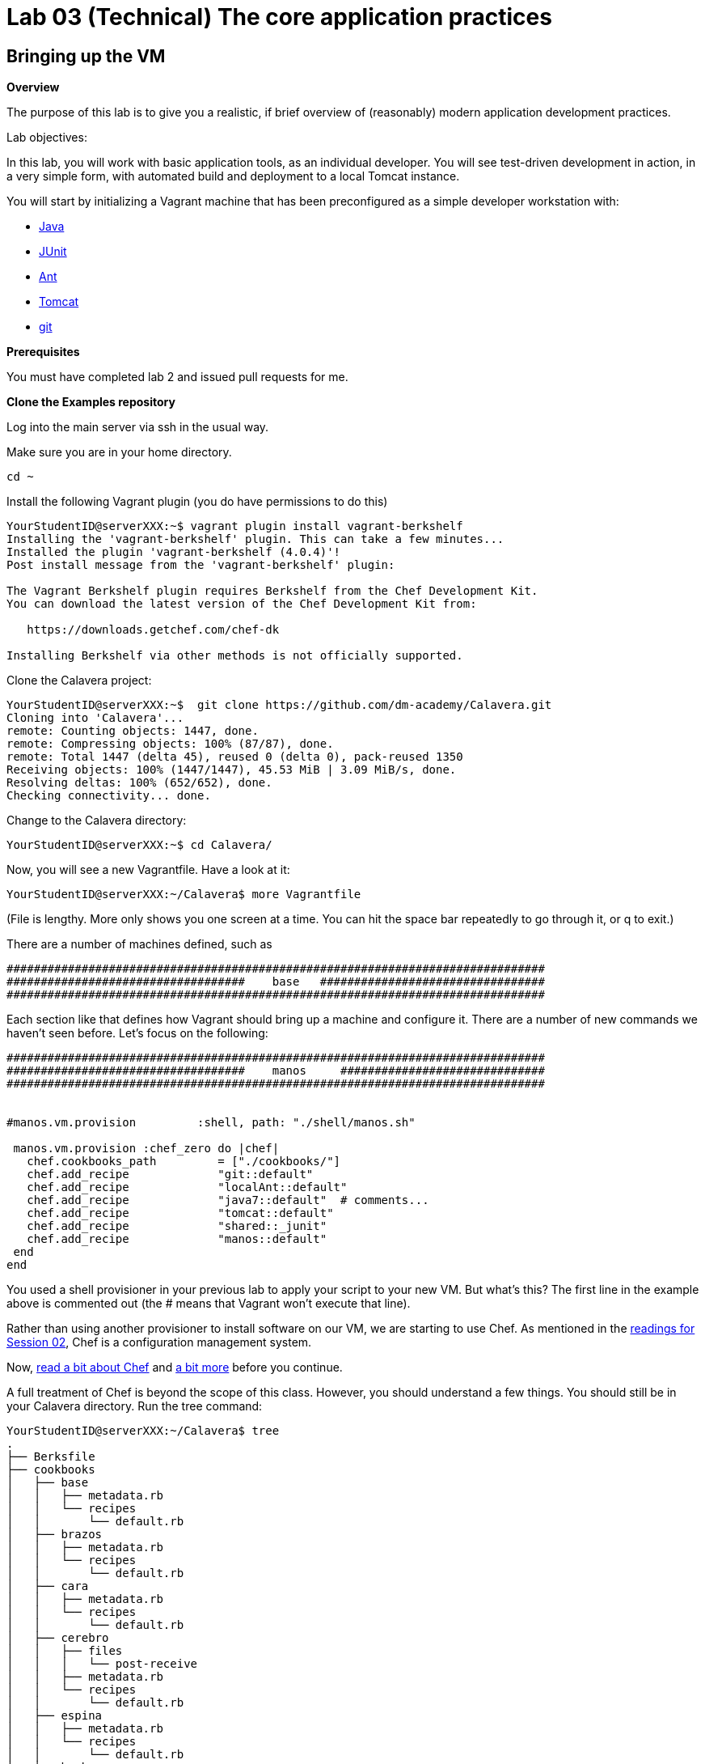 = Lab 03 (Technical) The core application practices

== Bringing up the VM

**Overview**

The purpose of this lab is to give you a realistic, if brief overview of (reasonably) modern application development practices.

Lab objectives:

In this lab, you will work with basic application tools, as an individual developer. You will see test-driven development in action, in a very simple form, with automated build and deployment to a local Tomcat instance.

You will start by initializing a Vagrant machine that has been preconfigured as a simple developer workstation with:

* https://en.wikipedia.org/wiki/Java_(programming_language)[Java]
* http://junit.org/[JUnit]
* http://ant.apache.org/[Ant]
* http://tomcat.apache.org/[Tomcat]
* https://git-scm.com/[git]

**Prerequisites**

You must have completed lab 2 and issued pull requests for me.

**Clone the Examples repository**

Log into the main server via ssh in the usual way.

Make sure you are in your home directory.

    cd ~

Install the following Vagrant plugin (you do have permissions to do this)

....
YourStudentID@serverXXX:~$ vagrant plugin install vagrant-berkshelf
Installing the 'vagrant-berkshelf' plugin. This can take a few minutes...
Installed the plugin 'vagrant-berkshelf (4.0.4)'!
Post install message from the 'vagrant-berkshelf' plugin:

The Vagrant Berkshelf plugin requires Berkshelf from the Chef Development Kit.
You can download the latest version of the Chef Development Kit from:

   https://downloads.getchef.com/chef-dk

Installing Berkshelf via other methods is not officially supported.
....

Clone the Calavera project:

....
YourStudentID@serverXXX:~$  git clone https://github.com/dm-academy/Calavera.git
Cloning into 'Calavera'...
remote: Counting objects: 1447, done.
remote: Compressing objects: 100% (87/87), done.
remote: Total 1447 (delta 45), reused 0 (delta 0), pack-reused 1350
Receiving objects: 100% (1447/1447), 45.53 MiB | 3.09 MiB/s, done.
Resolving deltas: 100% (652/652), done.
Checking connectivity... done.
....
Change to the Calavera directory:

    YourStudentID@serverXXX:~$ cd Calavera/

Now, you will see a new Vagrantfile. Have a look at it:

    YourStudentID@serverXXX:~/Calavera$ more Vagrantfile

(File is lengthy. More only shows you one screen at a time. You can hit the space bar repeatedly to go through it, or q to exit.)

There are a number of machines defined, such as


....
###############################################################################
###################################    base   #################################
###############################################################################
....

Each section like that defines how Vagrant should bring up a machine and configure it. There are a number of new commands we haven't seen before. Let's focus on the following:

....

###############################################################################
###################################    manos     ##############################
###############################################################################


#manos.vm.provision         :shell, path: "./shell/manos.sh"

 manos.vm.provision :chef_zero do |chef|
   chef.cookbooks_path         = ["./cookbooks/"]
   chef.add_recipe             "git::default"
   chef.add_recipe             "localAnt::default"
   chef.add_recipe             "java7::default"  # comments...
   chef.add_recipe             "tomcat::default"
   chef.add_recipe             "shared::_junit"
   chef.add_recipe             "manos::default"
 end
end
....

You used a shell provisioner in your previous lab to apply your script to your new VM. But what's this? The first line in the example above is commented out (the # means that Vagrant won't execute that line).

Rather than using another provisioner to install software on our VM, we are starting to use Chef. As mentioned in the  http://dm-academy.github.io/aitm/#_policy_based_approaches[readings for Session 02], Chef is a configuration management system.

Now, http://searchaws.techtarget.com/definition/Opscode-Chef[read a bit about Chef] and https://docs.chef.io/chef_quick_overview.html[a bit more] before you continue.

A full treatment of Chef is beyond the scope of this class. However, you should understand a few things. You should still be in your Calavera directory. Run the tree command:

....
YourStudentID@serverXXX:~/Calavera$ tree
.
├── Berksfile
├── cookbooks
│   ├── base
│   │   ├── metadata.rb
│   │   └── recipes
│   │       └── default.rb
│   ├── brazos
│   │   ├── metadata.rb
│   │   └── recipes
│   │       └── default.rb
│   ├── cara
│   │   ├── metadata.rb
│   │   └── recipes
│   │       └── default.rb
│   ├── cerebro
│   │   ├── files
│   │   │   └── post-receive
│   │   ├── metadata.rb
│   │   └── recipes
│   │       └── default.rb
│   ├── espina
│   │   ├── metadata.rb
│   │   └── recipes
│   │       └── default.rb
│   ├── hombros
│   │   ├── files
│   │   │   ├── hijoConfig.xml
│   │   │   ├── hijoInit.xml
│   │   │   └── org.jfrog.hudson.ArtifactoryBuilder.xml
│   │   ├── metadata.rb
│   │   └── recipes
│   │       └── default.rb
│   ├── java7
│   │   ├── attributes
│   │   │   └── default.rb
│   │   ├── metadata.rb
│   │   └── recipes
│   │       └── default.rb
│   ├── java8
│   │   ├── attributes
│   │   │   └── default.rb
│   │   ├── metadata.rb
│   │   └── recipes
│   │       └── default.rb
│   ├── localAnt
│   │   ├── attributes
│   │   │   └── default.rb
│   │   ├── env.sh
│   │   ├── files
│   │   │   └── ant.sh
│   │   ├── metadata.rb
│   │   └── recipes
│   │       └── default.rb
│   ├── manos
│   │   ├── files
│   │   │   ├── build.xml
│   │   │   ├── Class1.java
│   │   │   ├── INTERNAL_gitignore
│   │   │   ├── MainServlet.java
│   │   │   ├── TestClass1.java
│   │   │   └── web.xml
│   │   ├── metadata.rb
│   │   └── recipes
│   │       └── default.rb

(more files)
....

TIP: If you are using Putty or some other terminal emulator and getting garbage characters like âââ in your tree, see http://unix.stackexchange.com/questions/61293/how-can-i-change-locale-encoding-to-avoid-getting-weird-characters-in-terminal[here].

This directory structure is the entire Calavera project, which is a simple DevOps simulation that all runs through Vagrant.

Go back to the Vagrantfile (use cat), and notice in the Vagrantfile the directives:

    manos.vm.provision :chef_zero do |chef|

The above tells Vagrant to use Chef to set up the virtual machine.

    chef.cookbooks_path = ["./cookbooks/"]

The above tells Chef where the cookbooks are.

....
chef.add_recipe "shared::default"
chef.add_recipe "git::default"
chef.add_recipe "localAnt::default"
chef.add_recipe "java7::default"
chef.add_recipe "tomcat::default"
chef.add_recipe "shared::_junit"
chef.add_recipe "manos::default"
....

Finally, the above tells Chef to apply a series of recipes from various parts of the tree. These recipes install software and configure the system in various ways.

*Have a look at some of them.*  Use "cat."

  YourStudentID@serverXXX:~/Calavera$ cat cookbooks/localAnt/recipes/default.rb

The combination of these recipes precisely describes what the virtual machine will look like. If you delete a VM and bring it back up, it should look exactly the same every time.

Now, the current Vagrantfile is a little dangerous, because if you type "vagrant up" it will try to bring up ALL of the machines. So, I have created a branch in git with a Vagrantfile for just the manos machine. Let's switch to that.

Return to the Calavera base directory and issue the following commands:

....
YourStudentID@serverXXX:~/Calavera$ cd ~/Calavera/
YourStudentID@serverXXX:~/Calavera$ git checkout Lab-03
Branch Lab-03 set up to track remote branch Lab-03 from origin.
Switched to a new branch 'Lab-03'

....
Now, do "cat Vagrantfile". You should see that Manos is the only machine left.

Vagrant up manos:

    YourStudentID@serverXXX:~/Calavera$ vagrant up manos

....
Bringing machine 'manos' up with 'virtualbox' provider...
==> manos: Box 'opscode-ubuntu-14.04a' could not be found. Attempting to find and install...
    manos: Box Provider: virtualbox
    manos: Box Version: >= 0
==> manos: Box file was not detected as metadata. Adding it directly...
==> manos: Adding box 'opscode-ubuntu-14.04a' (v0) for provider: virtualbox
    manos: Unpacking necessary files from: file:///var/vagrant/boxes/opscode-ubuntu-14.04a.box
    [more]
....

It will take several minutes to launch the new Vagrant instance. In the meantime, YOU NEED TO WATCH THE OUTPUT.

Look for the language "Fixed port collision" in a series like this. THE NUMBERS WILL BE DIFFERENT:

....
==> manos: Fixed port collision for 22 => 2234. Now on port 2201.
==> manos: Fixed port collision for 80 => 8034. Now on port 2202.
==> manos: Fixed port collision for 8080 => 8134. Now on port 2203.
==> manos: Fixed port collision for 22 => 2222. Now on port 2214.
==> manos: Clearing any previously set network interfaces...
==> manos: Preparing network interfaces based on configuration...
    manos: Adapter 1: nat
==> manos: Forwarding ports...
    manos: 22 => 2201 (adapter 1)
    manos: 80 => 2202 (adapter 1)
    manos: 8080 => 2203 (adapter 1)
    manos: 22 => 2214 (adapter 1)
==> manos: Booting VM...
....

MAKE NOTE OF THE PORT 8080 MAPPING. In the above, it says "Now on port 2203." You will have a DIFFERENT number. Write it down.

If you miss your port, or can't find it, you will need to do:

 vboxmanage list vms

You should see output including something like:

"Calavera_manos_XXXXXXXXXXXXX_XXXXX" {389dab0f-2f52-434e-bf50-c9792c42416a}

Go:

 vboxmanage showvminfo Calavera_manos_XXXXXXXXXXXXX_XXXXX|more (replacing the X's with the actual numbers, you should cut and paste)

Look for this line:

....
NIC 1 Rule(3):   name = tcp8134, protocol = tcp, host ip = , host port = XXXX, guest ip = , guest port = 8080
....

Copy down the "XXXX."

Once you have your port 8080 mapping and the Vagrant launching process is complete, you can access your VM's web server. Manos comes preconfigured with a running Tomcat instance and a simple test-harness based Java application. You can see it running when you ssh into the VM:

....
YourStudentID@serverXXX:~/Calavera$ vagrant ssh manos
Welcome to Ubuntu 14.04.2 LTS (GNU/Linux 3.13.0-24-generic x86_64)

 * Documentation:  https://help.ubuntu.com/
Last login: Sat Feb 21 22:03:53 2015 from 10.0.2.2
....

Next, run the curl command pointing at the running web application:
....
vagrant@manos:~$ curl localhost:8080/MainServlet
<h1>This is a skeleton application-- to explore the end to end Calavera delivery framework.</h1>
....
What is "curl"? curl is like a web browser for the command line.
For more read @ http://curl.haxx.se/docs/manpage.html

You can also see the same thing from OUTSIDE your virtual machine:

....
vagrant@manos:~$ exit
logout
Connection to 127.0.0.1 closed.
test4@seis660:~/Calavera$ curl 127.0.0.1:2203/MainServlet
<h1>This is a skeleton application-- to explore the end to end Calavera delivery framework.</h1>
....

IMPORTANT: Instead of typing 2203 for the port number, you should substitute the port number that 8080 was mapped to by Vagrant.

Finally, you can view it in a real browser over X windows.

First, be sure you logged into the server with X enabled. You need to either:

* Check the box in Putty // For people using xming 6.9 above, there will be enable x11 forwarding checkbox under ssh.
* go "ssh -X YourStudentID@serverXXX" if you are using your Mac console

NOTE: You do *not* need Firefox on your local laptop for this to work. You *do* need to have X11 forwarding working, with a local Xwindows display (either check the X11 box in Putty, or do "ssh -X" in Mac). Type "xclock" for a quick test. See https://github.com/dm-academy/aitm-labs/blob/master/Lab-00/00-tech-lab.adoc[Configuring X-Windows] in Lab 00.

At the command line, go:
....
YourStudentID@serverXXX:~$ firefox -no-remote "127.0.0.1:2203/MainServlet"

(process:46597): GLib-CRITICAL **: g_slice_set_config: assertion 'sys_page_size == 0' failed
Gtk-Message: Failed to load module "canberra-gtk-module"
....

It will throw a lot of errors, ignore them. You should (slowly) get a Firefox browser painted on your screen. This is X-windows in action, Firefox is actually running on the server.

image::browser2.png[]

You can either close Firefox or hit Command-C to exit.

Exit your VM.

== A look at the application

Let's look at what goes into making this little app work. First, how did it get there? If you are still in your VM, exit from the VM back to the classroom server. Be sure you are in the Calavera directory.

You can see the resources used by the application if you go:

....
YourStudentID@serverXXX:~/Calavera$ tree cookbooks/manos/
cookbooks/manos/
├── files
│   ├── build.xml
│   ├── Class1.java
│   ├── INTERNAL_gitignore
│   ├── MainServlet.java
│   ├── TestClass1.java
│   └── web.xml
├── metadata.rb
└── recipes
    └── default.rb
....

Now, the cookbook here includes the raw ingredients (the contents of the cookbooks/manos/files directory) as well as the recipes of how to set them up on the VM. Especially, have a look at cookbooks/manos/recipes/default.rb:

....
YourStudentID@serverXXX:~/Calavera$ more  cookbooks/manos/recipes/default.rb
# manos-default

# set up developer workstation

# assuming Chef has set up Java, Tomcat, ant and junit
# need to establish directory structure
# move source code over

package "tree"

group 'git'

user 'vagrant' do
  group 'git'
end

["/home/hijo/src/main/config",
 "/home/hijo/src/main/java/biz/calavera",
 "/home/hijo/src/test/java/biz/calavera",
 "/home/hijo/target/biz/calavera"].each do | name |

  directory name  do
    mode 00775
    action :create
    user "vagrant"
    group "git"
    recursive true
  end
end

file_map = {
  "INTERNAL_gitignore" => "/home/hijo/.gitignore",
 "build.xml" => "/home/hijo/build.xml",
 "web.xml" => "/home/hijo/src/main/config/web.xml",
 "Class1.java" => "/home/hijo/src/main/java/biz/calavera/Class1.java",
 "MainServlet.java" =>  "/home/hijo/src/main/java/biz/calavera/MainServlet.java",
 "TestClass1.java" => "/home/hijo/src/test/java/biz/calavera/TestClass1.java"
}

# download each file and place it in right directory
file_map.each do | fileName, pathName |
  cookbook_file fileName do
    path pathName
    user "vagrant"
    group "git"
    action :create
  end
end

...
....

There is more, but you get the idea. Without going into the https://en.wikipedia.org/wiki/Ruby_(programming_language)[Ruby] code this is written in (which would be too much detail for this class), this script  is creating a set of directory structures on the new manos VM and populating them with the basic https://en.wikipedia.org/wiki/Java_(programming_language)[Java] and https://en.wikipedia.org/wiki/Apache_Ant[Ant] files needed. For example, this command:

    "build.xml" => "/home/hijo/build.xml"

says,

. take the file called `build.xml` from the source files on the host, and
. copy it into `/home/hijo/build.xml` on the guest.

Go back into your manos VM and have a look at the home/hijo directory:

....
YourStudentID@serverXXX:~/Calavera$ vagrant ssh manos
Welcome to Ubuntu 14.04.2 LTS (GNU/Linux 3.13.0-24-generic x86_64)

 * Documentation:  https://help.ubuntu.com/
Last login: Sun Feb 22 18:29:29 2015 from 10.0.2.2
....

Now run the tree command:

....
vagrant@manos:~$ tree /home/hijo
/home/hijo
├── build.xml
├── src
│   ├── main
│   │   ├── config
│   │   │   └── web.xml
│   │   └── java
│   │       └── biz
│   │           └── calavera
│   │               ├── Class1.java
│   │               └── MainServlet.java
│   └── test
│       └── java
│           └── biz
│               └── calavera
│                   └── TestClass1.java
└── target
    ├── biz
    │   └── calavera
    │       ├── Class1.class
    │       ├── MainServlet.class
    │       └── TestClass1.class
    ├── CalaveraMain.jar
    ├── result.txt
    ├── result.xml
    └── web.xml

....

That configured directory tree is the outcome of the Chef scripts that were applied when the first Vagrant up was done.

Without going deeply into object-oriented programming, this application has three major parts:

. A main class that controls everything (`MainServlet.java`).
. A class called `Class1.java` that does 2 things:
.. Returns a string "five" when you call the `.five` method on the class
.. Wraps any string with the tags <H1> and </H1>, turning it into an HTML heading 1 string.
. A test class, `TestClass1.java`, that tests `Class1.java` (but not `MainServlet.java`, just because that gets complicated for a simple exercise like this).

But wait, there is more. How is Tomcat actually serving up the servlet?

Run tree:

....
vagrant@manos:/home/hijo$ tree /var/lib/tomcat6/webapps/ROOT/WEB-INF/
/var/lib/tomcat6/webapps/ROOT/WEB-INF/
├── lib
│   └── CalaveraMain.jar
└── web.xml

1 directory, 2 files
....

In order for the `CalaveraMain.jar` file to be served up, it needs to be put in the `WEB-INF/lib` directory that Tomcat knows about, and the `web.xml` file needs to be updated as well. How did this happen?

And as a matter of fact, where did that `CalaveraMain.jar` file come from, anyways? It wasn't part of the files stored in the cookbook...!? Go back and look.

This is where the magic of Ant comes in. `CalaveraMain.jar` is a **compiled and packaged** version of the java classes you see in the `java/biz/calavera` directory.

Back when Java first came out, the developer would have to painstakingly compile and package the software by hand, move it manually to the Tomcat directory, and restart Tomcat. But with Ant (and similar tools like https://maven.apache.org/[Maven]), we can do this all automatically. Go:

....
vagrant@manos:~$ cd /home/hijo/
vagrant@manos:/home/hijo$ sudo ant
Buildfile: /home/hijo/build.xml

init:
     [echo]
     [echo] 			Computer name is ${my_env.COMPUTERNAME}
     [echo]                         User name is root
     [echo] 			Building from /home/hijo/build.xml
     [echo] 			Java is version 1.7
     [echo] 			Project is ${ant.project.name}
     [echo] 			Ant is Apache Ant(TM) version 1.9.4 compiled on April 29 2014
     [echo] 			Basedir is /home/hijo
     [echo] 			Source is ./src/main/java/biz/calavera
     [echo] 			Build target is ./target
     [echo] 			Deployment target is /var/lib/tomcat6/webapps/ROOT/WEB-INF/lib
     [echo]

compile:
    [javac] Compiling 2 source files to /home/hijo/target
    [javac] Compiling 1 source file to /home/hijo/target

test:
     [echo]
     [echo] 			entering test
     [echo]
    [junit] Running biz.calavera.TestClass1
    [junit] Tests run: 1, Failures: 0, Errors: 0, Skipped: 0, Time elapsed: 0.074 sec

compress:
      [jar] Building jar: /home/hijo/target/CalaveraMain.jar

deploy:
   [delete] Deleting directory /var/lib/tomcat6/webapps/ROOT/WEB-INF/lib
    [mkdir] Created dir: /var/lib/tomcat6/webapps/ROOT/WEB-INF/lib
     [copy] Copying 1 file to /var/lib/tomcat6/webapps/ROOT/WEB-INF/lib
     [echo]
     [echo] 			Attempting Tomcat restart.
     [echo]
     [exec] The command attribute is deprecated.
     [exec] Please use the executable attribute and nested arg elements.
     [exec]  * Stopping Tomcat servlet engine tomcat6
     [exec]    ...done.
     [exec] The command attribute is deprecated.
     [exec] Please use the executable attribute and nested arg elements.
     [exec]  * Starting Tomcat servlet engine tomcat6
     [exec]    ...done.

main:
     [echo]
     [echo] 			built and deployed to Tomcat.
     [echo]

BUILD SUCCESSFUL
Total time: 8 seconds
....

TIP: Points to anyone who can rewrite the Ant script so that it's not using the deprecated Ant command attribute generating the warnings at the bottom.

You can see the Ant script at build.xml. Compare that script to the output. It is:

- Running the junit tests (more on that later)
- Compiling the java *.java files into *.class files
- Packaging the *.java files into a *.jar file
- Moving the jar file to the appropriate Tomcat directory, along with the web.xml configuration file
- Restarting Tomcat

If you are interested in Ant further, you can see more about it at http://ant.apache.org/.

== Changing the application

Let's play with the Java a little bit. Start by editing the MainServlet.java file:

....
vagrant@manos:/home/hijo$ nano src/main/java/biz/calavera/MainServlet.java

  GNU nano 2.2.6                      File: src/main/java/biz/calavera/MainServlet.java                                                            Modified

package biz.calavera;

//package test;

import java.io.*;
import javax.servlet.*;
import javax.servlet.http.*;

public class MainServlet extends HttpServlet {
        // Import required java libraries

          private String message;

          public void init() throws ServletException
          {
              // Edit this message, save the file, and rebuild with Ant
              // to see it reflected on the Web page at http://localhost:8081/MainServlet
              message = "This is a skeleton application-- to explore the end to end Calavera delivery framework.";
          }

          public void doGet(HttpServletRequest request,
                            HttpServletResponse response)
                    throws ServletException, IOException
          {
              // Set response content type
              response.setContentType("text/html");

              // Actual logic goes here.
              PrintWriter out = response.getWriter();
              Class1 oResp = new Class1(message);

              out.println(oResp.webMessage());
          }

          public void destroy()
          {
              // do nothing.
          }
        }
....

Find the line that says:

    message = "This is a skeleton application-- to explore the end to end Calavera delivery framework."

and change it to

    message = "YourStudentID This is a skeleton application-- to explore the end to end Calavera delivery framework."

Exit nano and run Ant again:

    vagrant@manos:/home/hijo$ sudo ant
    [ same output as before ]

Now try:

    vagrant@manos:/home/hijo$ curl localhost:8080/MainServlet
    <h1>YourStudentID This is a skeleton application-- to explore the end to end Calavera delivery framework.</h1>

If you did it correctly, you should see that Tomcat (via curl) is now serving up the change you made. Many automated steps were executed between you making that change and it appearing in curl!

NOTE: If you want to see this in firefox, just open a *new* ssh session to SEIS660 with X enabled and don't go into your VM. Remember to use your specific mapped 8080 port number that Vagrant setup.

Let's add it to git:
....
vagrant@manos:/home/hijo$ git add src/main/java/biz/calavera/MainServlet.java
vagrant@manos:/home/hijo$ git commit -m "my local java"
[master 04ff3cb] my local java
 1 file changed, 1 insertion(+), 1 deletion(-)
....
NOTE: Git is installed, with a repo initialized already in /home/hijo. If this were a completely new system, you would need to install git and init the repo.

Review your change:

....
vagrant@manos:/home/hijo$ git log -p -1
commit 04ff3cb11264ed3429889512451722c3069b3264
Author: Charles Betz <char@calavera.biz>
Date:   Sun Feb 22 19:44:19 2015 +0000

    my local java

diff --git a/src/main/java/biz/calavera/MainServlet.java b/src/main/java/biz/calavera/MainServlet.java
index 35cdac4..54f2be4 100644
--- a/src/main/java/biz/calavera/MainServlet.java
+++ b/src/main/java/biz/calavera/MainServlet.java
@@ -15,7 +15,7 @@ public class MainServlet extends HttpServlet {
          {
              // Edit this message, save the file, and rebuild with Ant
               // to see it reflected on the Web page at http://localhost:8081/MainServlet
-             message = "This is a skeleton application-- to explore the end to end Calavera delivery framework.";
+             message = "YourStudentID This is a skeleton application-- to explore the end to end Calavera delivery framework.";
          }

          public void doGet(HttpServletRequest request,
....

Hit `q` to get out of the git review.

Now, let's break something.

Review the test class:

....
vagrant@manos:/home/hijo$ more src/test/java/biz/calavera/TestClass1.java
package biz.calavera;

import static org.junit.Assert.*;

import org.junit.After;
import org.junit.AfterClass;
import org.junit.Before;
import org.junit.BeforeClass;
import org.junit.Test;

public class TestClass1 {

	private Class1 a;

	@BeforeClass
	public static void setUpBeforeClass() throws Exception {
	}

	@AfterClass
	public static void tearDownAfterClass() throws Exception {
	}

	@Before
	public void setUp() throws Exception {
		 this.a = new Class1("TestWebMessage");
	}

	@After
	public void tearDown() throws Exception {
	}

	@Test
	public void testTrue() {
                    assertTrue("assertTrue test", true);  // true is true
                    assertNotNull("a is not null", this.a); //a exists
                    assertEquals("five is 5", "five", this.a.five());  //a.five = "five"
                    assertEquals("string correctly generated", "<h1>TestWebMessage</h1>", this.a.webMessag
e());  // string built correctly
	}

}
....

Edit the Class1.java file:

....
vagrant@manos:/home/hijo$ nano src/main/java/biz/calavera/Class1.java

  GNU nano 2.2.6                                 File: src/main/java/biz/calavera/Class1.java

package biz.calavera;


public class Class1 {
          String strMsg;

          public Class1 (String inString)
          {
                    strMsg = inString;
          }
        public String five()
        {
                return "five";
        }

          public String webMessage()
          {
              return "<h1>" + strMsg + "</h1>";
          }


        }
....


Replace

    return "five";

with

    return "four";

Rebuild with ant:

....
vagrant@manos:/home/hijo$ sudo ant
Buildfile: /home/hijo/build.xml

init:
     [echo]
     [echo] 			Computer name is ${my_env.COMPUTERNAME}
     [echo]                         User name is root
     [echo] 			Building from /home/hijo/build.xml
     [echo] 			Java is version 1.7
     [echo] 			Project is ${ant.project.name}
     [echo] 			Ant is Apache Ant(TM) version 1.9.4 compiled on April 29 2014
     [echo] 			Basedir is /home/hijo
     [echo] 			Source is ./src/main/java/biz/calavera
     [echo] 			Build target is ./target
     [echo] 			Deployment target is /var/lib/tomcat6/webapps/ROOT/WEB-INF/lib
     [echo]

compile:
    [javac] Compiling 2 source files to /home/hijo/target
    [javac] Compiling 1 source file to /home/hijo/target

test:
     [echo]
     [echo] 			entering test
     [echo]
    [junit] Running biz.calavera.TestClass1
    [junit] Tests run: 1, Failures: 1, Errors: 0, Skipped: 0, Time elapsed: 0.074 sec

BUILD FAILED
/home/hijo/build.xml:69: Test biz.calavera.TestClass1 failed

Total time: 1 second
....

We got something quite different - a failed build.


We can see the results this way:

....
vagrant@manos:/home/hijo$ cat target/result.txt
Testsuite: biz.calavera.TestClass1
Tests run: 1, Failures: 1, Errors: 0, Skipped: 0, Time elapsed: 0.074 sec

Testcase: testTrue took 0.012 sec
	FAILED
five is 5 expected:<f[ive]> but was:<f[our]>
junit.framework.AssertionFailedError: five is 5 expected:<f[ive]> but was:<f[our]>
	at biz.calavera.TestClass1.testTrue(Unknown Source)
....

Notice we can still curl. The broken build was not deployed to the local Tomcat.

....
vagrant@manos:/home/hijo$ curl localhost:8080/MainServlet
<h1>YourStudentID This is a skeleton application-- to explore the end to end Calavera delivery framework.</h1>
....


Why did this happen? Go back to the test harness and notice the line:

 assertEquals("five is 5", "five", this.a.five());  //a.five = "five"

NOTE: The `//` in the line above indicates a comment in the Java test.

What this says is there is a method (a command or instruction) on TestClass1 called "five," and in fact if it is called it should (unsurprisingly) return EXACTLY the string "`five`". No more, no less.

In terms of the JUnit test language, the test ASSERTS that the method `five` invoked on the object `this.a` (which was constructed out of Class1, as you can see at the start of the test class), will be EQUAL to "five." We purposefully broke the test by telling the method to return "four".

Test driven development is a critically important part of building applications and you are encouraged to deepen your familiarity with it. This is the simplest, most basic discussion imaginable.

Let's abandon the changes that "broke the build":

    vagrant@manos:/home/hijo$ git reset --hard

This command discards all changes you have not committed.

Do

    cat src/main/java/biz/calavera/Class1.java

and you will see "four" reverted to "five."

Finally, let's go back to the original version without YourStudentID in the message:

....
vagrant@manos:/home/hijo$ git log --pretty=short --abbrev-commit
commit 3b810e4
Author: Charles Betz <char@calavera.biz>

    my local java

commit b45dc90
Author: Charles Betz <char@calavera.biz>

    initial commit
....

Notice in the above the line:

 commit 3b810e4

The string `3b810e4` is the commit hash. https://git-scm.com/book/en/v2/Getting-Started-Git-Basics[More on Git hashing & other topics.]

Find the git commit hash associated with your commit by running `git log --pretty=short --abbrev-commit` as in the example above. Then, run the revert command:

....
vagrant@manos:/home/hijo$ git revert <hash>
....

NOTE: You will need to edit the revert message in nano. Save and exit.

....
[master b66c1c9] Revert "my local java"
 1 file changed, 1 insertion(+), 1 deletion(-)
....

See that "YourStudentID" is now removed, as we have reverted to the original version of the code.

....
vagrant@manos:/home/hijo$ cat src/main/java/biz/calavera/MainServlet.java
....

Rebuild with ant and check that the original functionality is restored. Use Curl again.

Exit your VM and destroy it:

 vagrant@manos:exit
 YourStudentID@serverXXX:~/Calavera$ vagrant destroy manos -f


Congratulations, you have finished another lab. Next up: an end to end DevOps pipeline.
